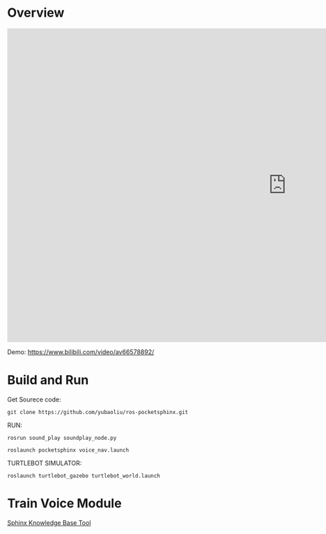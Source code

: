 * Overview
#+begin_export html
<iframe width="1280" height="720" src="https://www.youtube.com/embed/4a5xURDDEYY" frameborder="0" allow="accelerometer; autoplay; encrypted-media; gyroscope; picture-in-picture" allowfullscreen></iframe>
#+end_export
Demo: https://www.bilibili.com/video/av66578892/

* Build and  Run
Get Sourece code:
#+begin_example
git clone https://github.com/yubaoliu/ros-pocketsphinx.git
#+end_example

RUN:

#+begin_example
rosrun sound_play soundplay_node.py

roslaunch pocketsphinx voice_nav.launch
#+end_example

TURTLEBOT SIMULATOR:
#+begin_example
roslaunch turtlebot_gazebo turtlebot_world.launch
#+end_example


* Train Voice Module
[[http://www.speech.cs.cmu.edu/tools/lmtool-new.html][Sphinx Knowledge Base Tool]]

